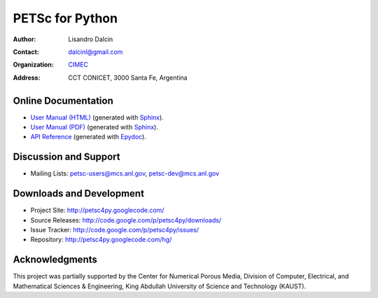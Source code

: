 ================
PETSc for Python
================

:Author:       Lisandro Dalcin
:Contact:      dalcinl@gmail.com
:Organization: `CIMEC <http://www.cimec.org.ar/>`_
:Address:      CCT CONICET, 3000 Santa Fe, Argentina


Online Documentation
--------------------

+ `User Manual (HTML)`_ (generated with Sphinx_).
+ `User Manual (PDF)`_  (generated with Sphinx_).
+ `API Reference`_      (generated with Epydoc_).

.. _User Manual (HTML): usrman/index.html
.. _User Manual (PDF):  petsc4py.pdf
.. _API Reference:      apiref/index.html

.. _Sphinx:    http://sphinx.pocoo.org/
.. _Epydoc:    http://epydoc.sourceforge.net/


Discussion and Support
----------------------

+ Mailing Lists: petsc-users@mcs.anl.gov, petsc-dev@mcs.anl.gov


Downloads and Development
-------------------------

+ Project Site:    http://petsc4py.googlecode.com/
+ Source Releases: http://code.google.com/p/petsc4py/downloads/
+ Issue Tracker:   http://code.google.com/p/petsc4py/issues/
+ Repository:      http://petsc4py.googlecode.com/hg/


Acknowledgments
---------------

This project was partially supported by the Center for Numerical
Porous Media, Division of Computer, Electrical, and Mathematical
Sciences & Engineering, King Abdullah University of Science and
Technology (KAUST).
